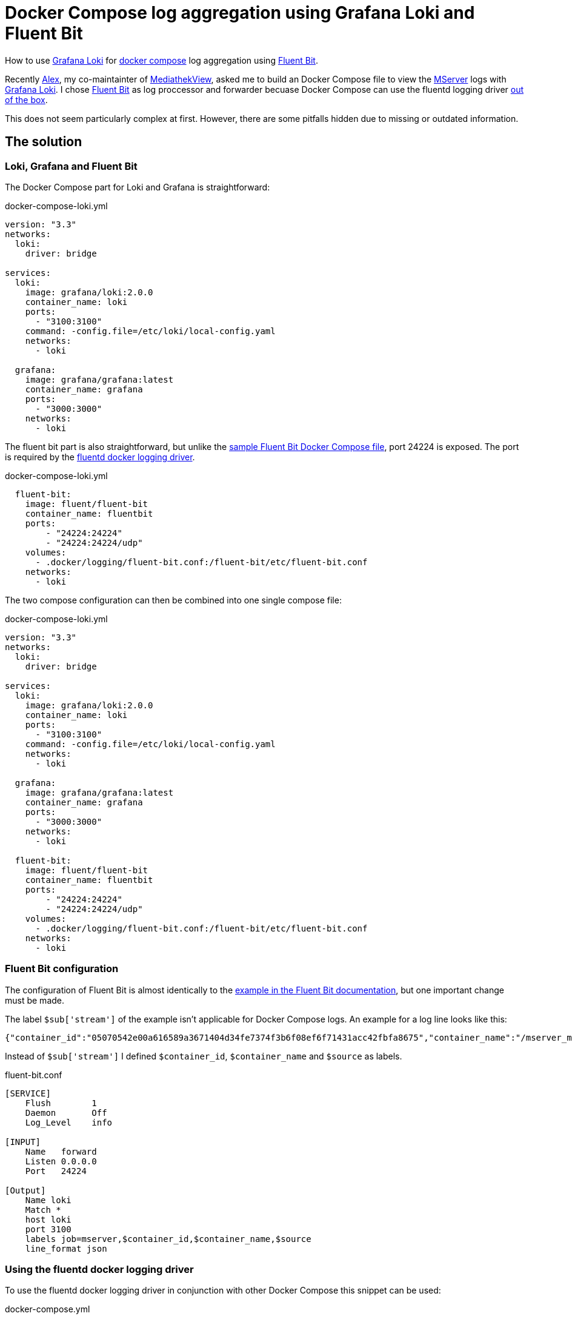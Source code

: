 = Docker Compose log aggregation using Grafana Loki and Fluent Bit
:page-layout: post
:page-date: 2020-12-20 22:00:00 +0100
:page-tags: [docker-compose,docker,grafana,log,loki,fluent-bit]
:page-liquid:

How to use https://grafana.com/oss/loki/[Grafana Loki] for https://docs.docker.com/compose/[docker compose] log aggregation using https://fluentbit.io/[Fluent Bit].

Recently https://elaon.de[Alex], my co-maintainter of https://mediathekview.de[MediathekView], asked me to build an Docker Compose file to view the https://github.com/mediathekview/MServer/[MServer] logs with https://grafana.com/oss/loki/[Grafana Loki]. I chose https://fluentbit.io/[Fluent Bit] as log proccessor and forwarder becuase Docker Compose can use the fluentd logging driver https://docs.docker.com/config/containers/logging/fluentd/[out of the box].

This does not seem particularly complex at first. However, there are some pitfalls hidden due to missing or outdated information.

== The solution
=== Loki, Grafana and Fluent Bit
The Docker Compose part for Loki and Grafana is straightforward:

.docker-compose-loki.yml
[source,yaml]
----
version: "3.3"
networks:
  loki:
    driver: bridge

services:
  loki:
    image: grafana/loki:2.0.0
    container_name: loki
    ports:
      - "3100:3100"
    command: -config.file=/etc/loki/local-config.yaml
    networks:
      - loki

  grafana:
    image: grafana/grafana:latest
    container_name: grafana
    ports:
      - "3000:3000"
    networks:
      - loki
----

The fluent bit part is also straightforward, but unlike the https://docs.fluentbit.io/manual/v/master/local-testing/logging-pipeline#docker-compose[sample Fluent Bit Docker Compose file], port 24224 is exposed. The port is required by the https://docs.docker.com/config/containers/logging/fluentd/[fluentd docker logging driver].

.docker-compose-loki.yml
[source,yaml]
----
  fluent-bit:
    image: fluent/fluent-bit
    container_name: fluentbit
    ports:
        - "24224:24224"
        - "24224:24224/udp"
    volumes:
      - .docker/logging/fluent-bit.conf:/fluent-bit/etc/fluent-bit.conf
    networks:
      - loki
----

The two compose configuration can then be combined into one single compose file:

.docker-compose-loki.yml
[source,yaml]
----
version: "3.3"
networks:
  loki:
    driver: bridge

services:
  loki:
    image: grafana/loki:2.0.0
    container_name: loki
    ports:
      - "3100:3100"
    command: -config.file=/etc/loki/local-config.yaml
    networks:
      - loki

  grafana:
    image: grafana/grafana:latest
    container_name: grafana
    ports:
      - "3000:3000"
    networks:
      - loki
  
  fluent-bit:
    image: fluent/fluent-bit
    container_name: fluentbit
    ports:
        - "24224:24224"
        - "24224:24224/udp"
    volumes:
      - .docker/logging/fluent-bit.conf:/fluent-bit/etc/fluent-bit.conf
    networks:
      - loki
----

=== Fluent Bit configuration
The configuration of Fluent Bit is almost identically to the https://docs.fluentbit.io/manual/pipeline/outputs/loki[example in the Fluent Bit documentation], but one important change must be made.

The label `$sub['stream']` of the example isn't applicable for Docker Compose logs. 
An example for a log line looks like this:
[source,json]
----
{"container_id":"05070542e00a616589a3671404d34fe7374f3b6f08ef6f71431acc42fbfa8675","container_name":"/mserver_mserver_1","source":"stdout","log":"[INFO ] [EtmMonitor] Shutting down JETM."}
----

Instead of `$sub['stream']` I defined `$container_id`, `$container_name` and `$source` as labels.

.fluent-bit.conf
[source,conf]
----
[SERVICE]
    Flush        1
    Daemon       Off
    Log_Level    info

[INPUT]
    Name   forward
    Listen 0.0.0.0
    Port   24224

[Output]
    Name loki
    Match *
    host loki
    port 3100
    labels job=mserver,$container_id,$container_name,$source
    line_format json
----

=== Using the fluentd docker logging driver
To use the fluentd docker logging driver in conjunction with other Docker Compose this snippet can be used:

.docker-compose.yml
[source,yaml]
----
    logging:
      driver: "fluentd"
      options:
        fluentd-address: localhost:24224
        tag: httpd.access
----

Sending the logs of nginx to Loki may look like this:
.docker-compose.yml
[source,yaml]
----
version: "3.3"
services:
  nginx:
    image: nginx
    volumes:
    - ./templates:/etc/nginx/templates
    ports:
    - "8080:80"
    environment:
    - NGINX_HOST=foobar.com
    - NGINX_PORT=80
    logging:
      driver: "fluentd"
      options:
        fluentd-address: localhost:24224
        tag: httpd.access
----

=== Grafana Loki show only Log message
When viewing the logs in the Grafana exploring view or with the Dashboard Log Panel, the individual lines are quite ugly. The entire json message is displayed, which quickly becomes very confusing. In order to get the log messages into a more readable format, one can use a https://grafana.com/docs/loki/latest/logql/#Line-Format-Expression[new feature of Loki version 2.0]: `line_format`

An example query for the container `mserver_mserver_1`:
----
{container_name="/mserver_mserver_1"} | json | line_format "{{.log}}"
----

== Links
Some useful Links:

- https://docs.fluentbit.io/manual/pipeline/outputs/loki[Documentation - Fluent Bit]

- https://grafana.com/docs/loki/latest/clients/fluentbit/[Documentation - Grafana Loki]

- https://grafana.com/blog/2020/10/28/loki-2.0-released-transform-logs-as-youre-querying-them-and-set-up-alerts-within-loki/[Blog post Grafana Loki 2.0]

'''

[.small]#Thanks to https://friedmann.dev/[Daniel] for his review of this post#